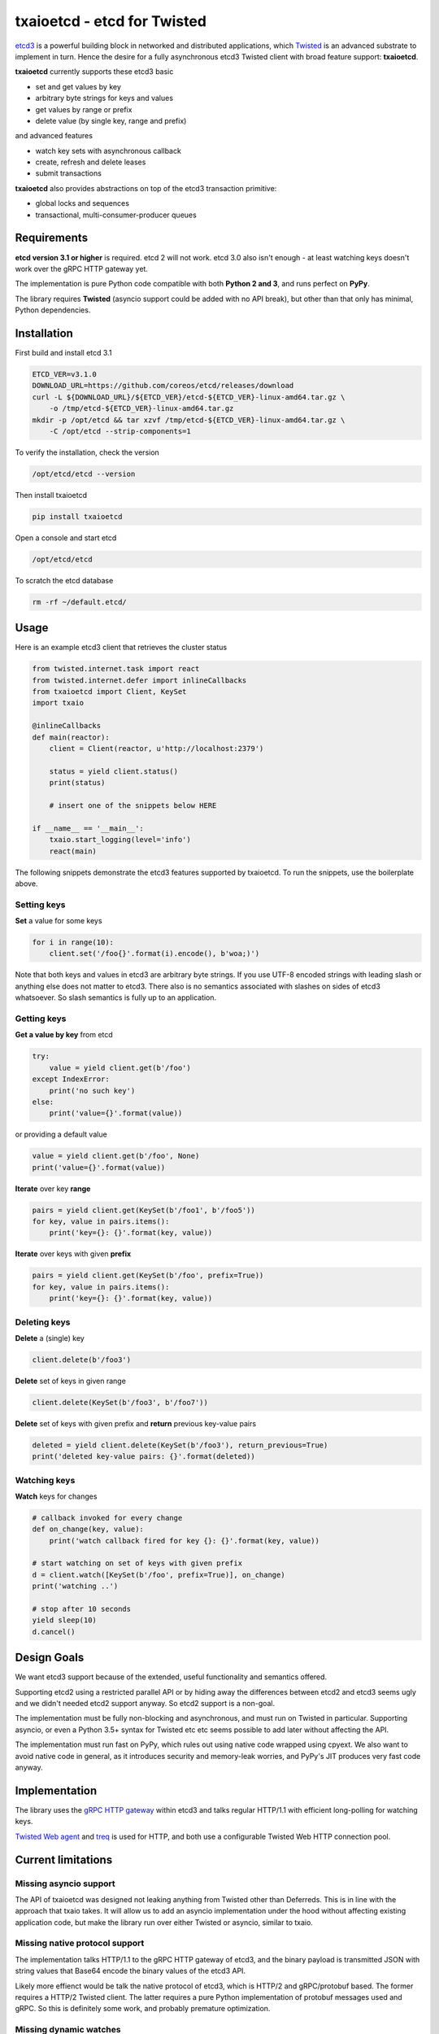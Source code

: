 txaioetcd - etcd for Twisted
============================

`etcd3 <https://coreos.com/etcd/docs/latest/>`_ is a powerful building block in networked and distributed applications, which `Twisted <http://twistedmatrix.com/>`_ is an advanced substrate to implement in turn. Hence the desire for a fully asynchronous etcd3 Twisted client with broad feature support: **txaioetcd**.

**txaioetcd** currently supports these etcd3 basic

- set and get values by key
- arbitrary byte strings for keys and values
- get values by range or prefix
- delete value (by single key, range and prefix)

and advanced features

- watch key sets with asynchronous callback
- create, refresh and delete leases
- submit transactions

**txaioetcd** also provides abstractions on top of the etcd3 transaction primitive:

- global locks and sequences
- transactional, multi-consumer-producer queues


Requirements
-------------

**etcd version 3.1 or higher** is required. etcd 2 will not work. etcd 3.0 also isn't enough - at least watching keys doesn't work over the gRPC HTTP gateway yet.

The implementation is pure Python code compatible with both **Python 2 and 3**, and runs perfect on **PyPy**.

The library requires **Twisted** (asyncio support could be added with no API break), but other than that only has minimal, Python dependencies.


Installation
------------

First build and install etcd 3.1

.. code-block:: sh

    ETCD_VER=v3.1.0
    DOWNLOAD_URL=https://github.com/coreos/etcd/releases/download
    curl -L ${DOWNLOAD_URL}/${ETCD_VER}/etcd-${ETCD_VER}-linux-amd64.tar.gz \
        -o /tmp/etcd-${ETCD_VER}-linux-amd64.tar.gz
    mkdir -p /opt/etcd && tar xzvf /tmp/etcd-${ETCD_VER}-linux-amd64.tar.gz \
        -C /opt/etcd --strip-components=1

To verify the installation, check the version

.. code-block:: sh

    /opt/etcd/etcd --version

Then install txaioetcd

.. code-block:: sh

    pip install txaioetcd

Open a console and start etcd

.. code-block:: sh

    /opt/etcd/etcd

To scratch the etcd database

.. code-block:: sh

    rm -rf ~/default.etcd/


Usage
-----

Here is an example etcd3 client that retrieves the cluster status

.. sourcecode:: python

    from twisted.internet.task import react
    from twisted.internet.defer import inlineCallbacks
    from txaioetcd import Client, KeySet
    import txaio

    @inlineCallbacks
    def main(reactor):
        client = Client(reactor, u'http://localhost:2379')

        status = yield client.status()
        print(status)

        # insert one of the snippets below HERE

    if __name__ == '__main__':
        txaio.start_logging(level='info')
        react(main)

The following snippets demonstrate the etcd3 features supported by txaioetcd. To run the snippets, use the boilerplate above.


Setting keys
............

**Set** a value for some keys

.. sourcecode:: python

    for i in range(10):
        client.set('/foo{}'.format(i).encode(), b'woa;)')

Note that both keys and values in etcd3 are arbitrary byte strings. If you use UTF-8 encoded strings with leading slash or anything else does not matter to etcd3. There also is no semantics associated with slashes on sides of etcd3 whatsoever. So slash semantics is fully up to an application.

Getting keys
............

**Get a value by key** from etcd

.. sourcecode:: python

    try:
        value = yield client.get(b'/foo')
    except IndexError:
        print('no such key')
    else:
        print('value={}'.format(value))

or providing a default value

.. sourcecode:: python

    value = yield client.get(b'/foo', None)
    print('value={}'.format(value))

.. _get_range:

**Iterate** over key **range**

.. sourcecode:: python

    pairs = yield client.get(KeySet(b'/foo1', b'/foo5'))
    for key, value in pairs.items():
        print('key={}: {}'.format(key, value))

.. _get_prefix:

**Iterate** over keys with given **prefix**

.. sourcecode:: python

    pairs = yield client.get(KeySet(b'/foo', prefix=True))
    for key, value in pairs.items():
        print('key={}: {}'.format(key, value))


Deleting keys
.............

**Delete** a (single) key

.. sourcecode:: python

    client.delete(b'/foo3')

**Delete** set of keys in given range

.. sourcecode:: python

    client.delete(KeySet(b'/foo3', b'/foo7'))

**Delete** set of keys with given prefix and **return** previous key-value pairs

.. sourcecode:: python

    deleted = yield client.delete(KeySet(b'/foo3'), return_previous=True)
    print('deleted key-value pairs: {}'.format(deleted))


Watching keys
.............

**Watch** keys for changes

.. sourcecode:: python

    # callback invoked for every change
    def on_change(key, value):
        print('watch callback fired for key {}: {}'.format(key, value))

    # start watching on set of keys with given prefix
    d = client.watch([KeySet(b'/foo', prefix=True)], on_change)
    print('watching ..')

    # stop after 10 seconds
    yield sleep(10)
    d.cancel()


Design Goals
------------

We want etcd3 support because of the extended, useful functionality and semantics offered.

Supporting etcd2 using a restricted parallel API or by hiding away the differences between etcd2 and etcd3 seems ugly and we didn't needed etcd2 support anyway. So etcd2 support is a non-goal.

The implementation must be fully non-blocking and asynchronous, and must run on Twisted in particular. Supporting asyncio, or even a Python 3.5+ syntax for Twisted etc etc seems possible to add later without affecting the API.

The implementation must run fast on PyPy, which rules out using native code wrapped using cpyext. We also want to avoid native code in general, as it introduces security and memory-leak worries, and PyPy's JIT produces very fast code anyway.


Implementation
--------------

The library uses the `gRPC HTTP gateway <https://coreos.com/etcd/docs/latest/dev-guide/api_grpc_gateway.html>`_ within etcd3 and talks regular HTTP/1.1 with efficient long-polling for watching keys.

`Twisted Web agent <https://twistedmatrix.com/documents/current/web/howto/client.html>`_ and `treq <https://github.com/twisted/treq>`_ is used for HTTP, and both use a configurable Twisted Web HTTP connection pool.


Current limitations
-------------------

Missing asyncio support
.......................

The API of txaioetcd was designed not leaking anything from Twisted other than Deferreds. This is in line with the approach that txaio takes. It will allow us to add an asyncio implementation under the hood without affecting existing application code, but make the library run over either Twisted or asyncio, similar to txaio.

Missing native protocol support
...............................

The implementation talks HTTP/1.1 to the gRPC HTTP gateway of etcd3, and the binary payload is transmitted JSON with string values that Base64 encode the binary values of the etcd3 API.

Likely more effienct would be talk the native protocol of etcd3, which is HTTP/2 and gRPC/protobuf based. The former requires a HTTP/2 Twisted client. The latter requires a pure Python implementation of protobuf messages used and gRPC. So this is definitely some work, and probably premature optimization.

Missing dynamic watches
.......................

The HTTP/2 etcd3 native protocol allows to change a created watch on the fly. Maybe the gRPC HTTP gateway also allows that.

But I couldn't get a streaming *request* working with neither Twisted Web agent nor treq. A streaming *response* works of course, as in fact this is how the watch feature in txaioetcd is implemented.

And further, the API of txaioetcd doesn't expose it either. A watch is created, started and a Twisted Deferred (or possibly asyncio Future) is returned. The watch can be stopped by canceling the Deferred (Future) previously returned - but that is it. A watch cannot be changed after the fact.

Regarding the public API of txaioetcd, I think there will be a way that would allow adding dynamic watches that is upward compatible and hence wouldn't break any app code. So it also can be done later.

